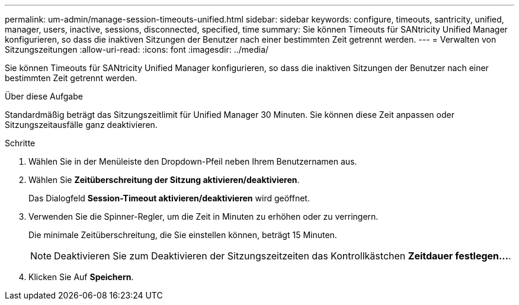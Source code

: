 ---
permalink: um-admin/manage-session-timeouts-unified.html 
sidebar: sidebar 
keywords: configure, timeouts, santricity, unified, manager, users, inactive, sessions, disconnected, specified, time 
summary: Sie können Timeouts für SANtricity Unified Manager konfigurieren, so dass die inaktiven Sitzungen der Benutzer nach einer bestimmten Zeit getrennt werden. 
---
= Verwalten von Sitzungszeitungen
:allow-uri-read: 
:icons: font
:imagesdir: ../media/


[role="lead"]
Sie können Timeouts für SANtricity Unified Manager konfigurieren, so dass die inaktiven Sitzungen der Benutzer nach einer bestimmten Zeit getrennt werden.

.Über diese Aufgabe
Standardmäßig beträgt das Sitzungszeitlimit für Unified Manager 30 Minuten. Sie können diese Zeit anpassen oder Sitzungszeitausfälle ganz deaktivieren.

.Schritte
. Wählen Sie in der Menüleiste den Dropdown-Pfeil neben Ihrem Benutzernamen aus.
. Wählen Sie *Zeitüberschreitung der Sitzung aktivieren/deaktivieren*.
+
Das Dialogfeld *Session-Timeout aktivieren/deaktivieren* wird geöffnet.

. Verwenden Sie die Spinner-Regler, um die Zeit in Minuten zu erhöhen oder zu verringern.
+
Die minimale Zeitüberschreitung, die Sie einstellen können, beträgt 15 Minuten.

+
[NOTE]
====
Deaktivieren Sie zum Deaktivieren der Sitzungszeitzeiten das Kontrollkästchen *Zeitdauer festlegen...*.

====
. Klicken Sie Auf *Speichern*.

